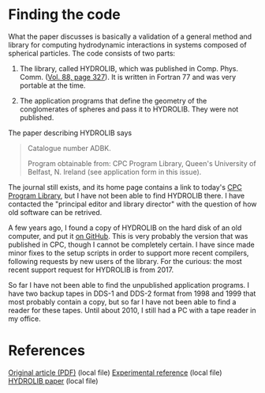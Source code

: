 * Finding the code
What the paper discusses is basically a validation of a general method and library for computing hydrodynamic interactions in systems composed of spherical particles. The code consists of two parts:

  1. The library, called HYDROLIB, which was published in Comp. Phys. Comm. ([[https://doi.org/10.1016/0010-4655(95)00029-F][Vol. 88, page 327]]). It is written in Fortran 77 and was very portable at the time.

  2. The application programs that define the geometry of the conglomerates of spheres and pass it to HYDROLIB. They were not published.

The paper describing HYDROLIB says
#+begin_quote
Catalogue number ADBK.

Program obtainable from: CPC Program Library, Queen's University of Belfast, N. Ireland (see application form in this issue).
#+end_quote

The journal still exists, and its home page contains a link to today's [[https://data.mendeley.com/datasets/journals/00104655][CPC Program Library]], but I have not been able to find HYDROLIB there. I have contacted the "principal editor and library director" with the question of how old software can be retrived.

A few years ago, I found a copy of HYDROLIB on the hard disk of an old computer, and put it [[https://github.com/khinsen/HYDROLIB][on GitHub]]. This is very probably the version that was published in CPC, though I cannot be completely certain. I have since made minor fixes to the setup scripts in order to support more recent compilers, following requests by new users of the library. For the curious: the most recent support request for HYDROLIB is from 2017.

So far I have not been able to find the unpublished application programs. I have two backup tapes in DDS-1 and DDS-2 format from 1998 and 1999 that most probably contain a copy, but so far I have not been able to find a reader for these tapes. Until about 2010, I still had a PC with a tape reader in my office.

* References
[[file:/home/hinsen/Zotero/storage/9537GSQ4/Phys%20Fluids_7_285.pdf][Original article (PDF)]] (local file)
[[/home/hinsen/Zotero/storage/INTW9ZVS/Lasso_Weidman_1986_Stokes%20drag%20on%20hollow%20cylinders%20and%20conglomerates.pdf][Experimental reference]] (local file)
[[/home/hinsen/Zotero/storage/RBD48WXU/Hinsen%20-%201995%20-%20HYDROLIB%20a%20library%20for%20the%20evaluation%20of%20hydrodyn.pdf][HYDROLIB paper]] (local file)

